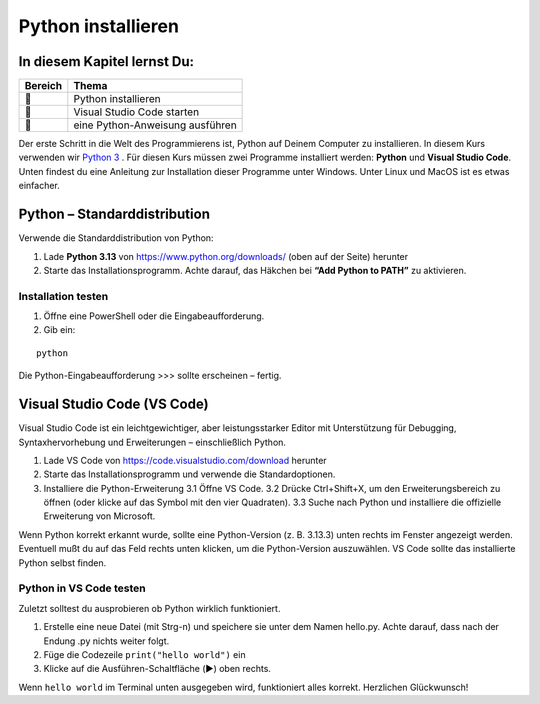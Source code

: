 Python installieren
===================

.. figure:: ../images/schlangen.jpg

In diesem Kapitel lernst Du:
----------------------------

======= ==============================================
Bereich Thema
======= ==============================================
🔧       Python installieren
🔧       Visual Studio Code starten
💼       eine Python-Anweisung ausführen  
======= ==============================================

Der erste Schritt in die Welt des Programmierens ist, Python auf Deinem Computer zu installieren.
In diesem Kurs verwenden wir `Python 3 <https://www.python.org>`__ .
Für diesen Kurs müssen zwei Programme installiert werden: **Python** und **Visual Studio Code**.
Unten findest du eine Anleitung zur Installation dieser Programme unter Windows.
Unter Linux und MacOS ist es etwas einfacher.

Python – Standarddistribution
-----------------------------
Verwende die Standarddistribution von Python:

1. Lade **Python 3.13** von `https://www.python.org/downloads/ <https://www.python.org/downloads/>`__ (oben auf der Seite) herunter
2. Starte das Installationsprogramm. Achte darauf, das Häkchen bei **“Add Python to PATH”** zu aktivieren. 

Installation testen
+++++++++++++++++++

1. Öffne eine PowerShell oder die Eingabeaufforderung.
2. Gib ein:

::

    python
    
Die Python-Eingabeaufforderung >>> sollte erscheinen – fertig.


Visual Studio Code (VS Code)
----------------------------
Visual Studio Code ist ein leichtgewichtiger, aber leistungsstarker Editor mit Unterstützung für Debugging, Syntaxhervorhebung und Erweiterungen – einschließlich Python.

1. Lade VS Code von `https://code.visualstudio.com/download <https://code.visualstudio.com/download>`__ herunter
2. Starte das Installationsprogramm und verwende die Standardoptionen.
3. Installiere die Python-Erweiterung
   3.1 Öffne VS Code.
   3.2 Drücke Ctrl+Shift+X, um den Erweiterungsbereich zu öffnen (oder klicke auf das Symbol mit den vier Quadraten).
   3.3 Suche nach Python und installiere die offizielle Erweiterung von Microsoft.

Wenn Python korrekt erkannt wurde, sollte eine Python-Version (z. B. 3.13.3) unten rechts im Fenster angezeigt werden. Eventuell mußt du auf das Feld rechts unten klicken, um die Python-Version auszuwählen. VS Code sollte das installierte Python selbst finden.

Python in VS Code testen
++++++++++++++++++++++++
Zuletzt solltest du ausprobieren ob Python wirklich funktioniert.

1. Erstelle eine neue Datei (mit Strg-n) und speichere sie unter dem Namen hello.py. Achte darauf, dass nach der Endung .py nichts weiter folgt.
2. Füge die Codezeile ``print("hello world")`` ein
3. Klicke auf die Ausführen-Schaltfläche (▶️) oben rechts.

Wenn ``hello world`` im Terminal unten ausgegeben wird, funktioniert alles korrekt. Herzlichen Glückwunsch!

